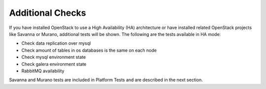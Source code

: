 Additional Checks
-----------------
If you have installed OpenStack to use a High Availability (HA) architecture
or have installed related OpenStack projects like Savanna or Murano,
additional tests will be shown. The following are the tests available
in HA mode:

* Check data replication over mysql
* Check amount of tables in os databases is the same on each node
* Check mysql environment state
* Check galera environment state
* RabbitMQ availability

Savanna and Murano tests are included in Platform Tests and are
described in the next section.

